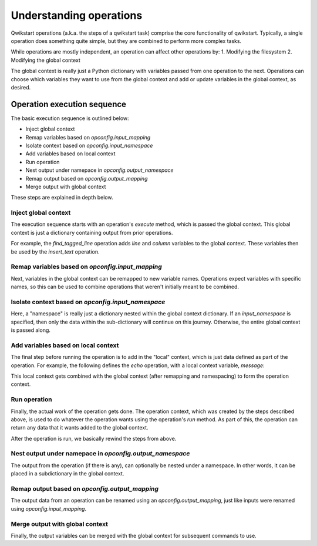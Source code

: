 ========================
Understanding operations
========================

Qwikstart operations (a.k.a. the steps of a qwikstart task) comprise the core
functionality of qwikstart. Typically, a single operation does something quite simple,
but they are combined to perform more complex tasks.

While operations are mostly independent, an operation can affect other operations by:
1. Modifying the filesystem
2. Modifying the global context

The global context is really just a Python dictionary with variables passed from one
operation to the next. Operations can choose which variables they want to use from the
global context and add or update variables in the global context, as desired.

Operation execution sequence
============================

The basic execution sequence is outlined below:

- Inject global context
- Remap variables based on `opconfig.input_mapping`
- Isolate context based on `opconfig.input_namespace`
- Add variables based on local context
- Run operation
- Nest output under namepace in `opconfig.output_namespace`
- Remap output based on `opconfig.output_mapping`
- Merge output with global context

These steps are explained in depth below.

Inject global context
---------------------

The execution sequence starts with an operation's `execute` method, which is passed
the global context. This global context is just a dictionary containing output from
prior operations.

For example, the `find_tagged_line` operation adds `line` and `column` variables to the
global context. These variables then be used by the `insert_text` operation.

Remap variables based on `opconfig.input_mapping`
-------------------------------------------------

Next, variables in the global context can be remapped to new variable names. Operations
expect variables with specific names, so this can be used to combine operations that
weren't initially meant to be combined.

Isolate context based on `opconfig.input_namespace`
---------------------------------------------------

Here, a "namespace" is really just a dictionary nested within the global context
dictionary. If an `input_namespace` is specified, then only the data within the
sub-dictionary will continue on this journey. Otherwise, the entire global context is
passed along.

Add variables based on local context
------------------------------------

The final step before running the operation is to add in the "local" context, which is
just data defined as part of the operation. For example, the following defines the
`echo` operation, with a local context variable, `message`:

.. code-block:: yaml
    steps:
        "Display message":
            name: echo
            message: "Hello"

This local context gets combined with the global context (after remapping and
namespacing) to form the operation context.

Run operation
-------------

Finally, the actual work of the operation gets done. The operation context, which was
created by the steps described above, is used to do whatever the operation wants using
the operation's `run` method. As part of this, the operation can return any data that it
wants added to the global context.

After the operation is run, we basically rewind the steps from above.

Nest output under namepace in `opconfig.output_namespace`
---------------------------------------------------------

The output from the operation (if there is any), can optionally be nested under
a namespace. In other words, it can be placed in a subdictionary in the global context.

Remap output based on `opconfig.output_mapping`
-----------------------------------------------

The output data from an operation can be renamed using an `opconfig.output_mapping`,
just like inputs were renamed using `opconfig.input_mapping`.

Merge output with global context
--------------------------------

Finally, the output variables can be merged with the global context for subsequent
commands to use.

